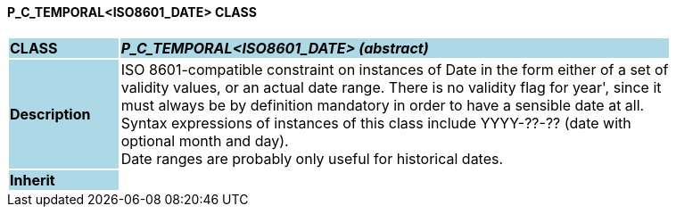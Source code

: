 ==== P_C_TEMPORAL<ISO8601_DATE> CLASS

[cols="^1,2,3"]
|===
|*CLASS*
{set:cellbgcolor:lightblue}
2+^|*_P_C_TEMPORAL<ISO8601_DATE> (abstract)_*

|*Description*
{set:cellbgcolor:lightblue}
2+|ISO 8601-compatible constraint on instances of Date in the form either of a set of  +
validity values, or an actual date range. There is no validity flag for  year', since it  +
must always be by definition mandatory in order to have a sensible date at all.  +
Syntax expressions of instances of this class include  YYYY-??-??  (date with  +
optional month and day).  +
Date ranges are probably only useful for historical dates. 
{set:cellbgcolor!}

|*Inherit*
{set:cellbgcolor:lightblue}
2+|
{set:cellbgcolor!}

|===
